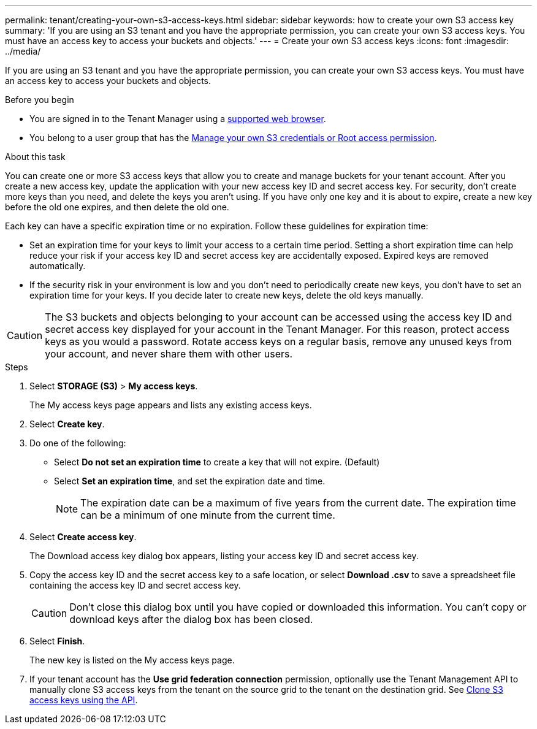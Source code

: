 ---
permalink: tenant/creating-your-own-s3-access-keys.html
sidebar: sidebar
keywords: how to create your own S3 access key
summary: 'If you are using an S3 tenant and you have the appropriate permission, you can create your own S3 access keys. You must have an access key to access your buckets and objects.'
---
= Create your own S3 access keys
:icons: font
:imagesdir: ../media/

[.lead]
If you are using an S3 tenant and you have the appropriate permission, you can create your own S3 access keys. You must have an access key to access your buckets and objects.

.Before you begin

* You are signed in to the Tenant Manager using a link:../admin/web-browser-requirements.html[supported web browser].
* You belong to a user group that has the link:tenant-management-permissions.html[Manage your own S3 credentials or Root access permission].

.About this task

You can create one or more S3 access keys that allow you to create and manage buckets for your tenant account. After you create a new access key, update the application with your new access key ID and secret access key. For security, don't create more keys than you need, and delete the keys you aren't using. If you have only one key and it is about to expire, create a new key before the old one expires, and then delete the old one.

Each key can have a specific expiration time or no expiration. Follow these guidelines for expiration time:

* Set an expiration time for your keys to limit your access to a certain time period. Setting a short expiration time can help reduce your risk if your access key ID and secret access key are accidentally exposed. Expired keys are removed automatically.
* If the security risk in your environment is low and you don't need to periodically create new keys, you don't have to set an expiration time for your keys. If you decide later to create new keys, delete the old keys manually.

CAUTION: The S3 buckets and objects belonging to your account can be accessed using the access key ID and secret access key displayed for your account in the Tenant Manager. For this reason, protect access keys as you would a password. Rotate access keys on a regular basis, remove any unused keys from your account, and never share them with other users.

.Steps

. Select *STORAGE (S3)* > *My access keys*.
+
The My access keys page appears and lists any existing access keys.

. Select *Create key*.

. Do one of the following:
 ** Select *Do not set an expiration time* to create a key that will not expire. (Default)
 ** Select *Set an expiration time*, and set the expiration date and time.
+
NOTE: The expiration date can be a maximum of five years from the current date. The expiration time can be a minimum of one minute from the current time.

. Select *Create access key*.
+
The Download access key dialog box appears, listing your access key ID and secret access key.

. Copy the access key ID and the secret access key to a safe location, or select *Download .csv* to save a spreadsheet file containing the access key ID and secret access key.
+
CAUTION: Don't close this dialog box until you have copied or downloaded this information. You can't copy or download keys after the dialog box has been closed.

. Select *Finish*.
+
The new key is listed on the My access keys page.

. If your tenant account has the *Use grid federation connection* permission, optionally use the Tenant Management API to manually clone S3 access keys from the tenant on the source grid to the tenant on the destination grid. See link:grid-federation-clone-keys-with-api.html[Clone S3 access keys using the API].
